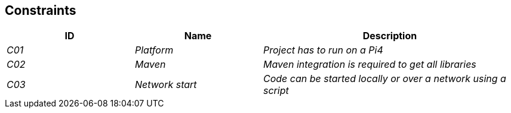 [[section-constraints]]
== Constraints

[cols="1,1,2" options="header"]
|===
|ID |Name |Description
| _C01_ | _Platform_ | _Project has to run on a Pi4_
| _C02_ | _Maven_ | _Maven integration is required to get all libraries_
| _C03_ | _Network start_ | _Code can be started locally or over a network using a script_
|===
